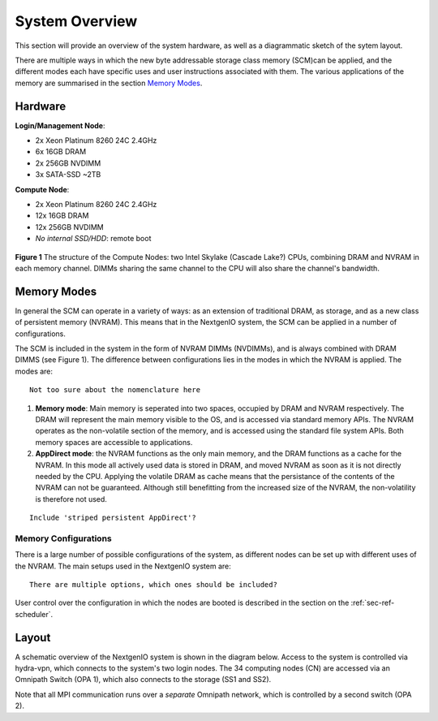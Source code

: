 System Overview
===============

This section will provide an overview of the system hardware, as well as
a diagrammatic sketch of the sytem layout. 

There are multiple ways in which the new byte addressable storage class 
memory (SCM)can be applied, and the different modes each have specific
uses and user instructions associated with them. The various applications 
of the memory are summarised in the section `Memory Modes`_.

Hardware
~~~~~~~~

**Login/Management Node**:

- 2x Xeon Platinum 8260 24C 2.4GHz
- 6x 16GB DRAM
- 2x 256GB NVDIMM
- 3x SATA-SSD ~2TB

**Compute Node**:

- 2x Xeon Platinum 8260 24C 2.4GHz
- 12x 16GB DRAM
- 12x 256GB NVDIMM
- *No internal SSD/HDD*: remote boot


.. figure:: ../images/cpu_dram_nvram.png
    :align: center
    :scale: 55 % 
    :alt: diagramme of a single node

    **Figure 1** The structure of the Compute Nodes: two Intel Skylake (Cascade Lake?) 
    CPUs, combining DRAM and NVRAM in each memory channel. DIMMs sharing the same 
    channel to the CPU will also share the channel's bandwidth.

Memory Modes
~~~~~~~~~~~~

In general the SCM can operate in a variety of ways: as an extension of 
traditional DRAM, as storage, and as a new class of persistent memory (NVRAM). 
This means that in the NextgenIO system, the SCM can be applied in a number
of configurations.

The SCM is included in the system in the form of NVRAM DIMMs (NVDIMMs), and is
always combined with DRAM DIMMS (see Figure 1). The difference between configurations
lies in the modes in which the NVRAM is applied. The modes are:

::

   Not too sure about the nomenclature here

1. **Memory mode**: Main memory is seperated into two spaces, occupied by DRAM and
   NVRAM respectively. The DRAM will represent the main memory visible to the OS,
   and is accessed via standard memory APIs. The NVRAM operates as the non-volatile
   section of the memory, and is accessed using the standard file system APIs. Both
   memory spaces are accessible to applications.
2. **AppDirect mode**: the NVRAM functions as the only main memory, and the DRAM functions
   as a cache for the NVRAM. In this mode all actively used data is stored in DRAM,
   and moved NVRAM as soon as it is not  directly needed by the CPU. Applying the
   volatile DRAM as cache means that the persistance of the contents of the NVRAM 
   can not be guaranteed. Although still benefitting from  the increased size of 
   the NVRAM, the non-volatility is therefore not used.

::

   Include 'striped persistent AppDirect'? 


Memory Configurations
---------------------

There is a large number of possible configurations of the system, as different
nodes can be set up with different uses of the NVRAM. The main setups used
in the NextgenIO system are:

::

    There are multiple options, which ones should be included?


User control over the configuration in which the nodes are booted is
described in the section on the :ref:`sec-ref-scheduler`.

Layout
~~~~~~

A schematic overview of the NextgenIO system is shown in the diagram below. 
Access to the system is controlled via hydra-vpn, which connects to the 
system's two login nodes. The 34 computing nodes (CN) are accessed via an 
Omnipath Switch (OPA 1), which also connects to the storage (SS1 and SS2).

Note that all MPI communication runs over a *separate* Omnipath network, which 
is controlled by a second switch (OPA 2). 

.. raw:: html
    :file: ../images/hardware_diagram.html



